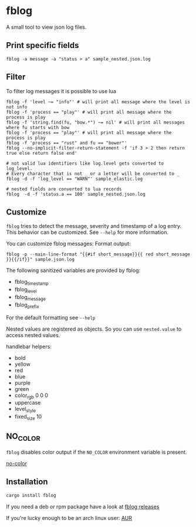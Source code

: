 [[./logo/fblog_small.png]]

* fblog

  [[https://crates.io/crates/fblog][file:https://img.shields.io/crates/v/fblog.svg]]


  A small tool to view json log files.

  [[file:demo.png]]



** Print specific fields

   #+BEGIN_SRC shell-script
   fblog -a message -a "status > a" sample_nested.json.log
   #+END_SRC

** Filter
   To filter log messages it is possible to use lua

   #+BEGIN_SRC shell-script
   fblog -f 'level ~= "info"' # will print all message where the level is not info
   fblog -f 'process == "play"' # will print all message where the process is play
   fblog -f 'string.find(fu, "bow.*") ~= nil' # will print all messages where fu starts with bow
   fblog -f 'process == "play"' # will print all message where the process is play
   fblog -f 'process == "rust" and fu == "bower"'
   fblog --no-implicit-filter-return-statement -f 'if 3 > 2 then return true else return false end'

   # not valid lua identifiers like log.level gets converted to log_level.
   # Every character that is not _ or a letter will be converted to _
   fblog -d -f 'log_level == "WARN"' sample_elastic.log

   # nested fields are converted to lua records
   fblog  -d -f 'status.a == 100' sample_nested.json.log
   #+END_SRC


** Customize
   ~fblog~ tries to detect the message, severity and timestamp of a log
   entry. This behavior can be customized. See ~--help~ for more
   information.

   You can customize fblog messages:
   Format output:
   #+BEGIN_SRC shell-script
   fblog -p --main-line-format "{{#if short_message}}{{ red short_message }}{{/if}}" sample.json.log
   #+END_SRC

   The following sanitized variables are provided by fblog:

   * fblog_timestamp
   * fblog_level
   * fblog_message
   * fblog_prefix

   For the default formatting see ~--help~

   Nested values are registered as objects. So you can use ~nested.value~ to access nested values.

   handlebar helpers:

   * bold
   * yellow
   * red
   * blue
   * purple
   * green
   * color_rgb 0 0 0
   * uppercase
   * level_style
   * fixed_size 10

** NO_COLOR
   ~fblog~ disables color output if the ~NO_COLOR~ environment variable is present.

   [[https://no-color.org/][no-color]]


** Installation
   #+BEGIN_SRC bash
   cargo install fblog
   #+END_SRC

   If you need a deb or rpm package have a look at [[https://github.com/brocode/fblog/releases][fblog releases]]

   If you're lucky enough to be an arch linux user: [[https://aur.archlinux.org/packages/fblog/][AUR]]
